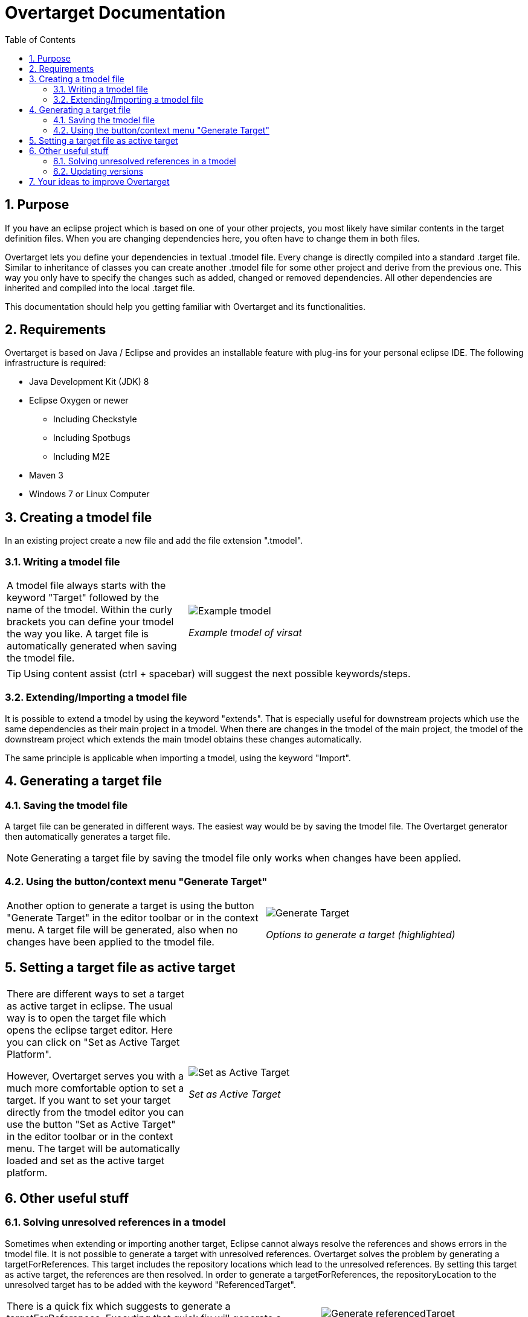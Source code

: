 = Overtarget Documentation
:imagesdir: images
:toc:
:title-logo-image: image:Logo_Kreis.png[] 
:toclevels: 3
:experimental:  

:sectnums:

== Purpose
If you have an eclipse project which is based on one of your other projects, 
you most likely have similar contents in the target definition files. 
When you are changing dependencies here, you often have to change them in both files.

Overtarget lets you define your dependencies in textual .tmodel file. 
Every change is directly compiled into a standard .target file. 
Similar to inheritance of classes you can create another .tmodel file for some other project 
and derive from the previous one. 
This way you only have to specify the changes such as added, changed or removed dependencies. 
All other dependencies are inherited and compiled into the local .target file.

This documentation should help you getting familiar with Overtarget and its functionalities. 

== Requirements
Overtarget is based on Java / Eclipse and provides an installable feature with plug-ins for 
your personal eclipse IDE. The following infrastructure is required:


* Java Development Kit (JDK) 8
* Eclipse Oxygen or newer
** Including Checkstyle
** Including Spotbugs
** Including M2E
* Maven 3
* Windows 7 or Linux Computer


== Creating a tmodel file
In an existing project create a new file and add the file extension ".tmodel".

=== Writing a tmodel file

[cols="35a,~"]
|===

|A tmodel file always starts with the keyword "Target" followed by the name of the tmodel. 
Within the curly brackets you can define your tmodel the way you like. 
A target file is automatically generated when saving the tmodel file.
 |

image:virsatTmodel.png[Example tmodel]

_Example tmodel of virsat_

|===

TIP: Using content assist (ctrl + spacebar) will suggest the next possible keywords/steps.



=== Extending/Importing a tmodel file
It is possible to extend a tmodel by using the keyword "extends". That is especially useful for downstream projects which 
use the same dependencies as their main project in a tmodel. When there are changes in the tmodel of the main 
project, the tmodel of the downstream project which extends the main tmodel obtains these changes automatically.

The same principle is applicable when importing a tmodel, using the keyword "Import".




== Generating a target file

=== Saving the tmodel file
A target file can be generated in different ways. The easiest way would be by saving
the tmodel file. The Overtarget generator then automatically generates a target file.

NOTE: Generating a target file by saving the tmodel file only works when changes have been applied.

=== Using the button/context menu "Generate Target"
[cols="50a,50a"]
|===

|Another option to generate a target is using the button "Generate Target" in the editor toolbar or in the context menu. 
A target file will be generated, also when no changes have been applied to the tmodel file. |

image:generateTarget.png[Generate Target]

_Options to generate a target (highlighted)_

|===


== Setting a target file as active target
[options=unbreakable]
[cols="35a,65a"]
|===

|There are different ways to set a target as active target in eclipse. 
The usual way is to open the target file which opens the eclipse target editor. Here you can click on "Set as Active Target Platform".

However, Overtarget serves you with a much more comfortable option to set a target.
If you want to set your target directly from the tmodel editor you can use the button "Set as Active Target" in the editor toolbar 
or in the context menu. The target will be automatically loaded and set as the active target platform. |

image:setAsActiveTarget.png[Set as Active Target]

_Set as Active Target_

|===

== Other useful stuff
=== Solving unresolved references in a tmodel
Sometimes when extending or importing another target, Eclipse cannot always resolve the references 
and shows errors in the tmodel file. It is not possible to generate a target with unresolved references. 
Overtarget solves the problem by generating a targetForReferences. This target includes the repository locations 
which lead to the unresolved references. By setting this target as active target, the references are then resolved. In order to generate a targetForReferences, the repositoryLocation to the unresolved target has to be added with the keyword "ReferencedTarget".

[cols="62a,40a"]
|===

|There is a quick fix which suggests to generate a targetForReferences. 
Executing that quick fix will generate a targetForReferences. 
The target will also be set as an active target to resolve all references. |

image:generateReferencedTarget.png[Generate referencedTarget]

_Generate targetForReferences_

|===

Now there should no longer be problems with unresolved references in the actual target. It can now be generated 
without complications and then be set as the active target platform. 

NOTE: If there are still unresolved references, please check if you need to add dependencies to the manifest file.

=== Updating versions

[cols="50a,50a"]
|===
| Another nice feature Overtarget provides, is updating the versions of units in a repository location 
automatically in the tmodel file. To do that, you have to select the entire line of a unit with its 
version and then either click the button "Update Versions" in the toolbar or use the context menu. 
If there is a newer version available, it will be updated.
|
image:update_versions.png[Update versions]

|===


== Your ideas to improve Overtarget

Overtarget is still in development. So if you have any ideas, how to improve the handling with 
target platforms, please let us know. 

To contribute to this project follow the given steps:

* Create your own fork of the project.
* Apply your changes.
* Create a pull-request of your change to our development branch.

To increase the chance that we accept your pull-request, make sure all tests are working.
 The best indicator is the Travis CI job.
 Next we will review your pull-request, give comments and maybe accept it.